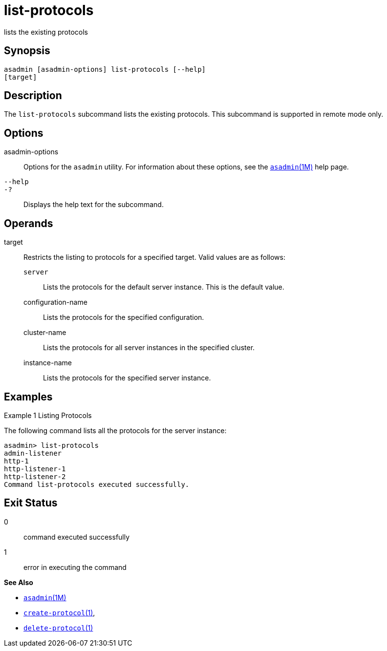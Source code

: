 [[list-protocols]]
= list-protocols

lists the existing protocols

[[synopsis]]
== Synopsis

[source,shell]
----
asadmin [asadmin-options] list-protocols [--help]
[target]
----


[[description]]
== Description

The `list-protocols` subcommand lists the existing protocols. This subcommand is supported in remote mode only.

[[options]]
== Options

asadmin-options::
  Options for the `asadmin` utility. For information about these options, see the xref:asadmin.adoc#asadmin-1m[`asadmin`(1M)] help page.
`--help`::
`-?`::
  Displays the help text for the subcommand.

[[operands]]
== Operands

target::
  Restricts the listing to protocols for a specified target. Valid values are as follows: +
  `server`;;
    Lists the protocols for the default server instance. This is the
    default value.
  configuration-name;;
    Lists the protocols for the specified configuration.
  cluster-name;;
    Lists the protocols for all server instances in the specified
    cluster.
  instance-name;;
    Lists the protocols for the specified server instance.

[[examples]]
== Examples

Example 1 Listing Protocols

The following command lists all the protocols for the server instance:

[source,shell]
----
asadmin> list-protocols
admin-listener
http-1
http-listener-1
http-listener-2
Command list-protocols executed successfully.
----

[[exit-status]]
== Exit Status

0::
  command executed successfully
1::
  error in executing the command

*See Also*

* xref:asadmin.adoc#asadmin-1m[`asadmin`(1M)]
* xref:create-protocol.adoc#create-protocol[`create-protocol`(1)],
* xref:delete-protocol.adoc#delete-protocol-1[`delete-protocol`(1)]


